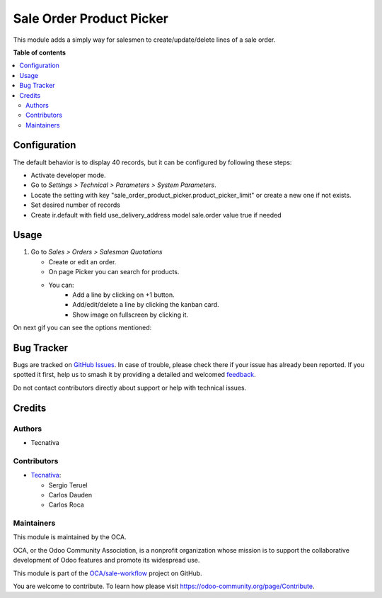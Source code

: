 =========================
Sale Order Product Picker
=========================

.. 
   !!!!!!!!!!!!!!!!!!!!!!!!!!!!!!!!!!!!!!!!!!!!!!!!!!!!
   !! This file is generated by oca-gen-addon-readme !!
   !! changes will be overwritten.                   !!
   !!!!!!!!!!!!!!!!!!!!!!!!!!!!!!!!!!!!!!!!!!!!!!!!!!!!
   !! source digest: sha256:a57a28fef7f66a60280d251ff957f1cb2ee5d8b929df7a55d3ae684d871d11a5
   !!!!!!!!!!!!!!!!!!!!!!!!!!!!!!!!!!!!!!!!!!!!!!!!!!!!

.. |badge1| image:: https://img.shields.io/badge/maturity-Beta-yellow.png
    :target: https://odoo-community.org/page/development-status
    :alt: Beta
.. |badge2| image:: https://img.shields.io/badge/licence-AGPL--3-blue.png
    :target: http://www.gnu.org/licenses/agpl-3.0-standalone.html
    :alt: License: AGPL-3
.. |badge3| image:: https://img.shields.io/badge/github-OCA%2Fsale--workflow-lightgray.png?logo=github
    :target: https://github.com/OCA/sale-workflow/tree/16.0/sale_order_product_picker
    :alt: OCA/sale-workflow
.. |badge4| image:: https://img.shields.io/badge/weblate-Translate%20me-F47D42.png
    :target: https://translation.odoo-community.org/projects/sale-workflow-16-0/sale-workflow-16-0-sale_order_product_picker
    :alt: Translate me on Weblate
.. |badge5| image:: https://img.shields.io/badge/runboat-Try%20me-875A7B.png
    :target: https://runboat.odoo-community.org/builds?repo=OCA/sale-workflow&target_branch=16.0
    :alt: Try me on Runboat

|badge1| |badge2| |badge3| |badge4| |badge5|

This module adds a simply way for salesmen to create/update/delete lines of a sale
order.

**Table of contents**

.. contents::
   :local:

Configuration
=============

The default behavior is to display 40 records, but it can be configured by following
these steps:

* Activate developer mode.
* Go to *Settings > Technical > Parameters > System Parameters*.
* Locate the setting with key
  "sale_order_product_picker.product_picker_limit"
  or create a new one if not exists.
* Set desired number of records
* Create ir.default with field use_delivery_address model sale.order value true if needed

Usage
=====

#. Go to *Sales > Orders > Salesman Quotations*

   * Create or edit an order.
   * On page Picker you can search for products.
   * You can:
      * Add a line by clicking on +1 button.
      * Add/edit/delete a line by clicking the kanban card.
      * Show image on fullscreen by clicking it.

On next gif you can see the options mentioned:

.. figure:: https://raw.githubusercontent.com/OCA/sale-workflow/16.0/sale_order_product_picker/static/image/picker.gif
   :alt: Picker

Bug Tracker
===========

Bugs are tracked on `GitHub Issues <https://github.com/OCA/sale-workflow/issues>`_.
In case of trouble, please check there if your issue has already been reported.
If you spotted it first, help us to smash it by providing a detailed and welcomed
`feedback <https://github.com/OCA/sale-workflow/issues/new?body=module:%20sale_order_product_picker%0Aversion:%2016.0%0A%0A**Steps%20to%20reproduce**%0A-%20...%0A%0A**Current%20behavior**%0A%0A**Expected%20behavior**>`_.

Do not contact contributors directly about support or help with technical issues.

Credits
=======

Authors
~~~~~~~

* Tecnativa

Contributors
~~~~~~~~~~~~

* `Tecnativa <https://www.tecnativa.com>`_:

  * Sergio Teruel
  * Carlos Dauden
  * Carlos Roca

Maintainers
~~~~~~~~~~~

This module is maintained by the OCA.

.. image:: https://odoo-community.org/logo.png
   :alt: Odoo Community Association
   :target: https://odoo-community.org

OCA, or the Odoo Community Association, is a nonprofit organization whose
mission is to support the collaborative development of Odoo features and
promote its widespread use.

This module is part of the `OCA/sale-workflow <https://github.com/OCA/sale-workflow/tree/16.0/sale_order_product_picker>`_ project on GitHub.

You are welcome to contribute. To learn how please visit https://odoo-community.org/page/Contribute.
